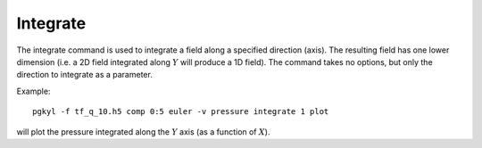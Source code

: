 Integrate
+++++++++

The integrate command is used to integrate a field along a specified
direction (axis). The resulting field has one lower dimension (i.e. a
2D field integrated along :math:`Y` will produce a 1D field). The
command takes no options, but only the direction to integrate as a
parameter.

Example::

  pgkyl -f tf_q_10.h5 comp 0:5 euler -v pressure integrate 1 plot

will plot the pressure integrated along the :math:`Y` axis (as a
function of :math:`X`).
